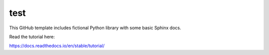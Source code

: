 test
=======================================

This GitHub template includes fictional Python library
with some basic Sphinx docs.

Read the tutorial here:

https://docs.readthedocs.io/en/stable/tutorial/
